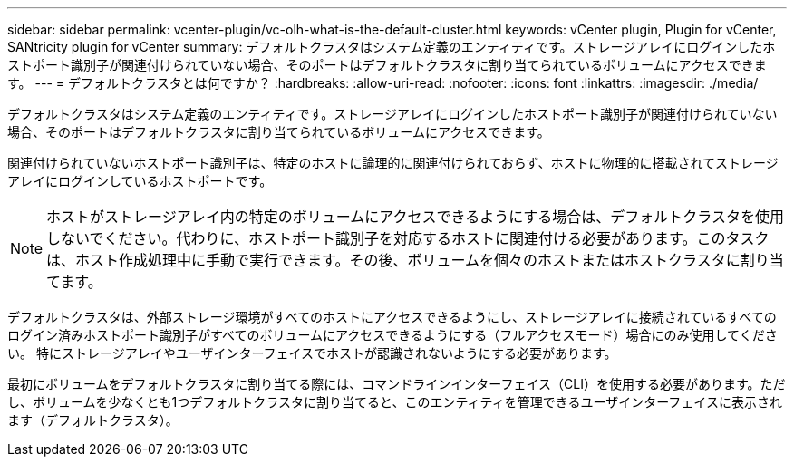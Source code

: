 ---
sidebar: sidebar 
permalink: vcenter-plugin/vc-olh-what-is-the-default-cluster.html 
keywords: vCenter plugin, Plugin for vCenter, SANtricity plugin for vCenter 
summary: デフォルトクラスタはシステム定義のエンティティです。ストレージアレイにログインしたホストポート識別子が関連付けられていない場合、そのポートはデフォルトクラスタに割り当てられているボリュームにアクセスできます。 
---
= デフォルトクラスタとは何ですか？
:hardbreaks:
:allow-uri-read: 
:nofooter: 
:icons: font
:linkattrs: 
:imagesdir: ./media/


[role="lead"]
デフォルトクラスタはシステム定義のエンティティです。ストレージアレイにログインしたホストポート識別子が関連付けられていない場合、そのポートはデフォルトクラスタに割り当てられているボリュームにアクセスできます。

関連付けられていないホストポート識別子は、特定のホストに論理的に関連付けられておらず、ホストに物理的に搭載されてストレージアレイにログインしているホストポートです。


NOTE: ホストがストレージアレイ内の特定のボリュームにアクセスできるようにする場合は、デフォルトクラスタを使用しないでください。代わりに、ホストポート識別子を対応するホストに関連付ける必要があります。このタスクは、ホスト作成処理中に手動で実行できます。その後、ボリュームを個々のホストまたはホストクラスタに割り当てます。

デフォルトクラスタは、外部ストレージ環境がすべてのホストにアクセスできるようにし、ストレージアレイに接続されているすべてのログイン済みホストポート識別子がすべてのボリュームにアクセスできるようにする（フルアクセスモード）場合にのみ使用してください。 特にストレージアレイやユーザインターフェイスでホストが認識されないようにする必要があります。

最初にボリュームをデフォルトクラスタに割り当てる際には、コマンドラインインターフェイス（CLI）を使用する必要があります。ただし、ボリュームを少なくとも1つデフォルトクラスタに割り当てると、このエンティティを管理できるユーザインターフェイスに表示されます（デフォルトクラスタ）。
